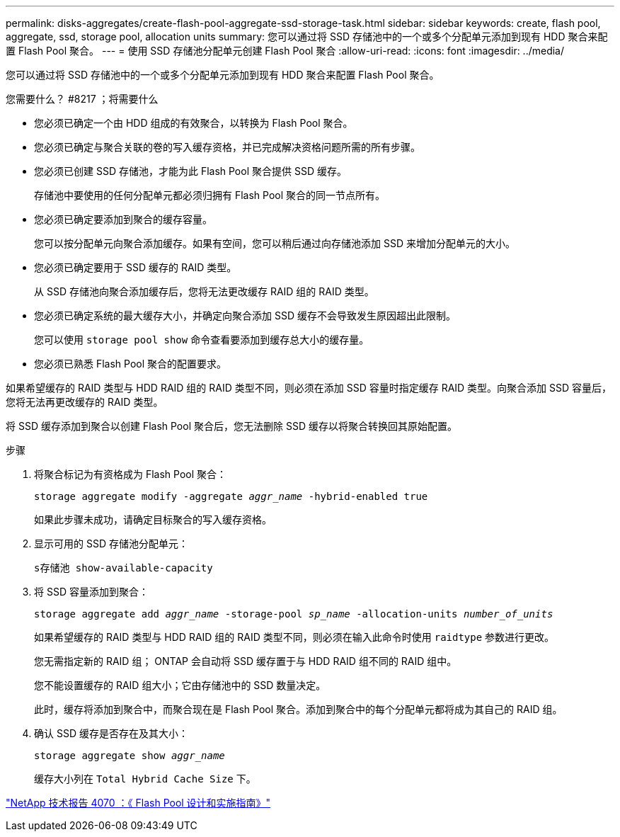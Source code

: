 ---
permalink: disks-aggregates/create-flash-pool-aggregate-ssd-storage-task.html 
sidebar: sidebar 
keywords: create, flash pool, aggregate, ssd, storage pool, allocation units 
summary: 您可以通过将 SSD 存储池中的一个或多个分配单元添加到现有 HDD 聚合来配置 Flash Pool 聚合。 
---
= 使用 SSD 存储池分配单元创建 Flash Pool 聚合
:allow-uri-read: 
:icons: font
:imagesdir: ../media/


[role="lead"]
您可以通过将 SSD 存储池中的一个或多个分配单元添加到现有 HDD 聚合来配置 Flash Pool 聚合。

.您需要什么？ #8217 ；将需要什么
* 您必须已确定一个由 HDD 组成的有效聚合，以转换为 Flash Pool 聚合。
* 您必须已确定与聚合关联的卷的写入缓存资格，并已完成解决资格问题所需的所有步骤。
* 您必须已创建 SSD 存储池，才能为此 Flash Pool 聚合提供 SSD 缓存。
+
存储池中要使用的任何分配单元都必须归拥有 Flash Pool 聚合的同一节点所有。

* 您必须已确定要添加到聚合的缓存容量。
+
您可以按分配单元向聚合添加缓存。如果有空间，您可以稍后通过向存储池添加 SSD 来增加分配单元的大小。

* 您必须已确定要用于 SSD 缓存的 RAID 类型。
+
从 SSD 存储池向聚合添加缓存后，您将无法更改缓存 RAID 组的 RAID 类型。

* 您必须已确定系统的最大缓存大小，并确定向聚合添加 SSD 缓存不会导致发生原因超出此限制。
+
您可以使用 `storage pool show` 命令查看要添加到缓存总大小的缓存量。

* 您必须已熟悉 Flash Pool 聚合的配置要求。


如果希望缓存的 RAID 类型与 HDD RAID 组的 RAID 类型不同，则必须在添加 SSD 容量时指定缓存 RAID 类型。向聚合添加 SSD 容量后，您将无法再更改缓存的 RAID 类型。

将 SSD 缓存添加到聚合以创建 Flash Pool 聚合后，您无法删除 SSD 缓存以将聚合转换回其原始配置。

.步骤
. 将聚合标记为有资格成为 Flash Pool 聚合：
+
`storage aggregate modify -aggregate _aggr_name_ -hybrid-enabled true`

+
如果此步骤未成功，请确定目标聚合的写入缓存资格。

. 显示可用的 SSD 存储池分配单元：
+
`s存储池 show-available-capacity`

. 将 SSD 容量添加到聚合：
+
`storage aggregate add _aggr_name_ -storage-pool _sp_name_ -allocation-units _number_of_units_`

+
如果希望缓存的 RAID 类型与 HDD RAID 组的 RAID 类型不同，则必须在输入此命令时使用 `raidtype` 参数进行更改。

+
您无需指定新的 RAID 组； ONTAP 会自动将 SSD 缓存置于与 HDD RAID 组不同的 RAID 组中。

+
您不能设置缓存的 RAID 组大小；它由存储池中的 SSD 数量决定。

+
此时，缓存将添加到聚合中，而聚合现在是 Flash Pool 聚合。添加到聚合中的每个分配单元都将成为其自己的 RAID 组。

. 确认 SSD 缓存是否存在及其大小：
+
`storage aggregate show _aggr_name_`

+
缓存大小列在 `Total Hybrid Cache Size` 下。



http://www.netapp.com/us/media/tr-4070.pdf["NetApp 技术报告 4070 ：《 Flash Pool 设计和实施指南》"]
